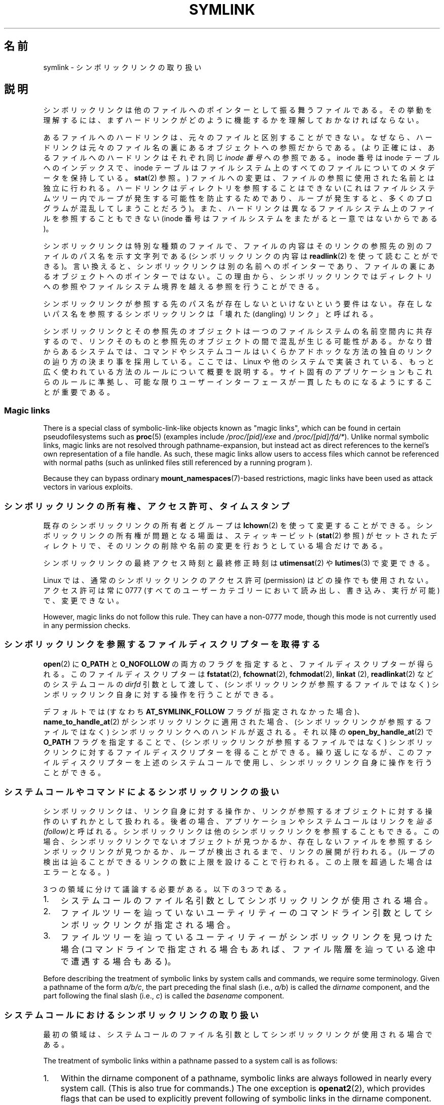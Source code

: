 .\" Copyright (c) 1992, 1993, 1994
.\"	The Regents of the University of California.  All rights reserved.
.\" and Copyright (C) 2008, 2014 Michael Kerrisk <mtk.manpages@gmail.com>
.\"
.\" %%%LICENSE_START(BSD_3_CLAUSE_UCB)
.\" Redistribution and use in source and binary forms, with or without
.\" modification, are permitted provided that the following conditions
.\" are met:
.\" 1. Redistributions of source code must retain the above copyright
.\"    notice, this list of conditions and the following disclaimer.
.\" 2. Redistributions in binary form must reproduce the above copyright
.\"    notice, this list of conditions and the following disclaimer in the
.\"    documentation and/or other materials provided with the distribution.
.\" 4. Neither the name of the University nor the names of its contributors
.\"    may be used to endorse or promote products derived from this software
.\"    without specific prior written permission.
.\"
.\" THIS SOFTWARE IS PROVIDED BY THE REGENTS AND CONTRIBUTORS ``AS IS'' AND
.\" ANY EXPRESS OR IMPLIED WARRANTIES, INCLUDING, BUT NOT LIMITED TO, THE
.\" IMPLIED WARRANTIES OF MERCHANTABILITY AND FITNESS FOR A PARTICULAR PURPOSE
.\" ARE DISCLAIMED.  IN NO EVENT SHALL THE REGENTS OR CONTRIBUTORS BE LIABLE
.\" FOR ANY DIRECT, INDIRECT, INCIDENTAL, SPECIAL, EXEMPLARY, OR CONSEQUENTIAL
.\" DAMAGES (INCLUDING, BUT NOT LIMITED TO, PROCUREMENT OF SUBSTITUTE GOODS
.\" OR SERVICES; LOSS OF USE, DATA, OR PROFITS; OR BUSINESS INTERRUPTION)
.\" HOWEVER CAUSED AND ON ANY THEORY OF LIABILITY, WHETHER IN CONTRACT, STRICT
.\" LIABILITY, OR TORT (INCLUDING NEGLIGENCE OR OTHERWISE) ARISING IN ANY WAY
.\" OUT OF THE USE OF THIS SOFTWARE, EVEN IF ADVISED OF THE POSSIBILITY OF
.\" SUCH DAMAGE.
.\" %%%LICENSE_END
.\"
.\"	@(#)symlink.7	8.3 (Berkeley) 3/31/94
.\" $FreeBSD: src/bin/ln/symlink.7,v 1.30 2005/02/13 22:25:09 ru Exp $
.\"
.\" 2008-06-11, mtk, Taken from FreeBSD 6.2 and heavily edited for
.\"     specific Linux details, improved readability, and man-pages style.
.\"
.\"*******************************************************************
.\"
.\" This file was generated with po4a. Translate the source file.
.\"
.\"*******************************************************************
.TH SYMLINK 7 2020\-06\-09 Linux "Linux Programmer's Manual"
.SH 名前
symlink \- シンボリックリンクの取り扱い
.SH 説明
シンボリックリンクは他のファイルへのポインターとして振る舞うファイルである。
その挙動を理解するには、まずハードリンクがどのように機能するかを理解しておかなければならない。
.PP
あるファイルへのハードリンクは、 元々のファイルと区別することができない。 なぜなら、
ハードリンクは元々のファイル名の裏にあるオブジェクトへの参照だからである。 (より正確には、 あるファイルへのハードリンクはそれぞれ同じ \fIinode
番号\fP への参照である。 inode 番号は inode テーブルへのインデックスで、 inode
テーブルはファイルシステム上のすべてのファイルについてのメタデータを保持している。 \fBstat\fP(2) 参照。)
ファイルへの変更は、ファイルの参照に使用された名前とは独立に行われる。 ハードリンクはディレクトリを参照することはできない
(これはファイルシステムツリー内でループが発生する可能性を防止するためであり、 ループが発生すると、 多くのプログラムが混乱してしまうことだろう)。
また、 ハードリンクは異なるファイルシステム上のファイルを参照することもできない (inode
番号はファイルシステムをまたがると一意ではないからである)。
.PP
シンボリックリンクは特別な種類のファイルで、 ファイルの内容はそのリンクの参照先の別のファイルのパス名を示す文字列である (シンボリックリンクの内容は
\fBreadlink\fP(2) を使って読むことができる)。 言い換えると、 シンボリックリンクは別の名前へのポインターであり、
ファイルの裏にあるオブジェクトへのポインターではない。 この理由から、
シンボリックリンクではディレクトリへの参照やファイルシステム境界を越える参照を行うことができる。
.PP
シンボリックリンクが参照する先のパス名が存在しないといけないという要件はない。 存在しないパス名を参照するシンボリックリンクは「壊れた
(dangling) リンク」と呼ばれる。
.PP
.\"
シンボリックリンクとその参照先のオブジェクトは一つのファイルシステムの名前空間内に共存するので、
リンクそのものと参照先のオブジェクトの間で混乱が生じる可能性がある。 かなり昔からあるシステムでは、
コマンドやシステムコールはいくらかアドホックな方法の独自のリンクの辿り方の決まり事を採用している。 ここでは、 Linux
や他のシステムで実装されている、 もっと広く使われている方法のルールについて概要を説明する。 サイト固有のアプリケーションもこれらのルールに準拠し、
可能な限りユーザーインターフェースが一貫したものになるようにすることが重要である。
.SS "Magic links"
There is a special class of symbolic\-link\-like objects known as "magic
links", which can be found in certain pseudofilesystems such as \fBproc\fP(5)
(examples include \fI/proc/[pid]/exe\fP and \fI/proc/[pid]/fd/*\fP).  Unlike
normal symbolic links, magic links are not resolved through
pathname\-expansion, but instead act as direct references to the kernel's own
representation of a file handle.  As such, these magic links allow users to
access files which cannot be referenced with normal paths (such as unlinked
files still referenced by a running program ).
.PP
.\"
Because they can bypass ordinary \fBmount_namespaces\fP(7)\-based restrictions,
magic links have been used as attack vectors in various exploits.
.SS シンボリックリンクの所有権、アクセス許可、タイムスタンプ
既存のシンボリックリンクの所有者とグループは \fBlchown\fP(2) を使って変更することができる。 シンボリックリンクの所有権が問題となる場面は、
スティッキービット (\fBstat\fP(2) 参照) がセットされたディレクトリで、 そのリンクの削除や名前の変更を行おうとしている場合だけである。
.PP
シンボリックリンクの最終アクセス時刻と最終修正時刻は \fButimensat\fP(2) や \fBlutimes\fP(3) で変更できる。
.PP
.\" Linux does not currently implement an lchmod(2).
Linux では、通常のシンボリックリンクのアクセス許可 (permission) はどの操作でも使用されない。 アクセス許可は常に 0777
(すべてのユーザーカテゴリーにおいて読み出し、書き込み、実行が可能) で、変更できない。
.PP
However, magic links do not follow this rule.  They can have a non\-0777
mode, though this mode is not currently used in any permission checks.

.\"
.\" The
.\" 4.4BSD
.\" system differs from historical
.\" 4BSD
.\" systems in that the system call
.\" .BR chown (2)
.\" has been changed to follow symbolic links.
.\" The
.\" .BR lchown (2)
.\" system call was added later when the limitations of the new
.\" .BR chown (2)
.\" became apparent.
.SS シンボリックリンクを参照するファイルディスクリプターを取得する
\fBopen\fP(2) に \fBO_PATH\fP と \fBO_NOFOLLOW\fP
の両方のフラグを指定すると、ファイルディスクリプターが得られる。このファイルディスクリプターは \fBfstatat\fP(2),
\fBfchownat\fP(2), \fBfchmodat\fP(2), \fBlinkat\fP (2), \fBreadlinkat\fP(2) などのシステムコールの
\fIdirfd\fP 引数として渡して、 (シンボリックリンクが参照するファイルではなく) シンボリックリンク自身に対する操作を行うことができる。
.PP
デフォルトでは (すなわち \fBAT_SYMLINK_FOLLOW\fP フラグが指定されなかった場合)、 \fBname_to_handle_at\fP(2)
がシンボリックリンクに適用された場合、 (シンボリックリンクが参照するファイルではなく) シンボリックリンクへのハンドルが返される。 それ以降の
\fBopen_by_handle_at\fP(2) で \fBO_PATH\fP フラグを指定することで、 (シンボリックリンクが参照するファイルではなく)
シンボリックリンクに対するファイルディスクリプターを得ることができる。 繰り返しになるが、 このファイルディスクリプターを上述のシステムコールで使用し、
シンボリックリンク自身に操作を行うことができる。
.SS システムコールやコマンドによるシンボリックリンクの扱い
シンボリックリンクは、 リンク自身に対する操作か、 リンクが参照するオブジェクトに対する操作のいずれかとして扱われる。 後者の場合、
アプリケーションやシステムコールはリンクを\fI辿る (follow)\fPと呼ばれる。 シンボリックリンクは他のシンボリックリンクを参照することもできる。
この場合、 シンボリックリンクでないオブジェクトが見つかるか、 存在しないファイルを参照するシンボリックリンクが見つかるか、 ループが検出されるまで、
リンクの展開が行われる。 (ループの検出は辿ることができるリンクの数に上限を設けることで行われる。 この上限を超過した場合はエラーとなる。)
.PP
3 つの領域に分けて議論する必要がある。以下の 3 つである。
.IP 1. 3
システムコールのファイル名引数としてシンボリックリンクが使用される場合。
.IP 2.
ファイルツリーを辿っていないユーティリティーのコマンドライン引数としてシンボリックリンクが指定される場合。
.IP 3.
ファイルツリーを辿っているユーティリティーがシンボリックリンクを見つけた場合 (コマンドラインで指定される場合もあれば、
ファイル階層を辿っている途中で遭遇する場合もある)。
.PP
.\"
Before describing the treatment of symbolic links by system calls and
commands, we require some terminology.  Given a pathname of the form
\fIa/b/c\fP, the part preceding the final slash (i.e., \fIa/b\fP)  is called the
\fIdirname\fP component, and the part following the final slash (i.e., \fIc\fP)
is called the \fIbasename\fP component.
.SS システムコールにおけるシンボリックリンクの取り扱い
最初の領域は、システムコールのファイル名引数としてシンボリックリンクが使用される場合である。
.PP
The treatment of symbolic links within a pathname passed to a system call is
as follows:
.IP 1. 3
Within the dirname component of a pathname, symbolic links are always
followed in nearly every system call.  (This is also true for commands.)
The one exception is \fBopenat2\fP(2), which provides flags that can be used to
explicitly prevent following of symbolic links in the dirname component.
.IP 2.
Except as noted below, all system calls follow symbolic links in the
basename component of a pathname.  For example, if there were a symbolic
link \fIslink\fP which pointed to a file named \fIafile\fP, the system call
\fIopen("slink" ...\&)\fP would return a file descriptor referring to the file
\fIafile\fP.
.PP
Various system calls do not follow links in the basename component of a
pathname, and operate on the symbolic link itself.  They are: \fBlchown\fP(2),
\fBlgetxattr\fP(2), \fBllistxattr\fP(2), \fBlremovexattr\fP(2), \fBlsetxattr\fP(2),
\fBlstat\fP(2), \fBreadlink\fP(2), \fBrename\fP(2), \fBrmdir\fP(2), and \fBunlink\fP(2).
.PP
.\" Maybe one day: .BR fchownat (2)
Certain other system calls optionally follow symbolic links in the basename
component of a pathname.  They are: \fBfaccessat\fP(2), \fBfchownat\fP(2),
\fBfstatat\fP(2), \fBlinkat\fP(2), \fBname_to_handle_at\fP(2), \fBopen\fP(2),
\fBopenat\fP(2), \fBopen_by_handle_at\fP(2), and \fButimensat\fP(2); see their manual
pages for details.  Because \fBremove\fP(3)  is an alias for \fBunlink\fP(2), that
library function also does not follow symbolic links.  When \fBrmdir\fP(2)  is
applied to a symbolic link, it fails with the error \fBENOTDIR\fP.
.PP
\fBlink\fP(2) については特別に議論が必要である。 POSIX.1\-2001 では \fBlink\fP(2) は \fIoldpath\fP
がシンボリックリンクであればこれを展開するように規定している。 しかしながら、 Linux はシンボリックリンクを展開しない。 (デフォルトでは
Solaris も同じだが、 適切なコンパイラーオプションを指定することで POSIX.1\-2001 で規定された動作をさせることができる。)
POSIX.1\-2008 では、どちらの動作の実装も認められるように規定が変更された。
.SS ファイルツリーを辿らないコマンド
二つ目の領域は、 ファイルツリーを辿らないコマンドの、 コマンドライン引数のファイル名としてシンボリックリンクが指定される場合である。
.PP
以下に述べる場合を除くと、 コマンドはコマンドライン引数で指定された名前のシンボリックリンクを辿る。 例えば、 \fIafile\fP
という名前のファイルを指しているシンボリックリンク \fIslink\fP があったとすると、 コマンド \fIcat slink\fP は \fIafile\fP
の内容を表示することになる。
.PP
大事な点として意識しておくべきなのは、 このルールが適用されるコマンドの中には、
オプション次第ではファイルツリーを辿る場合があるコマンドもあるということである。  例えば、 コマンド \fIchown file\fP
はこのルールに含まれるが、 コマンド \fIchown\ \-R file\fP はツリーを辿る動作をするのであてはまらない (後者の場合は、3
つ目の領域に該当する)。
.PP
シンボリックリンクを辿るのではなく、 コマンドがシンボリックリンク自身に対して操作を行うことを明示的に指示したい場合、 例えば、 \fIchown
slink\fP で \fIslink\fP がシンボリックリンクかどうかに関わらず、 \fIslink\fP のファイル自身の所有権を変更したい場合は、 \fI\-h\fP
オプションを使用すべきである。 上記の例では、 \fIchown root slink\fP は \fIslink\fP が参照するファイルの所有権を変更するが、
\fIchown\ \-h root slink\fP は \fIslink\fP 自身の所有権を変更する。
.PP
このルールにはいくつかの例外がある。
.IP * 2
コマンド \fBmv\fP(1) と \fBrm\fP(1) は引数で指定された名前のシンボリックリンクを辿らないが、
それぞれシンボリックリンク自身の名前変更と削除を行おうとする。 (シンボリックリンクが相対パスでファイルを参照している場合、
そのシンボリックリンクを別のディレクトリに移動すると、動かなくなることが非常によくある。 移動の結果、 パスが正しくないものになってしまうからである。)
.IP *
\fBls\fP(1) コマンドもこのルールの例外である。 昔からあるシステムとの互換性のため (\fBls\fP(1) がツリーを辿らない場合、つまり \fI\-R\fP
オプションが指定されなかった場合)、 \fBls\fP(1) コマンドはオプション \fI\-H\fP か \fI\-L\fP が指定された場合、もしくはオプション
\fI\-F\fP, \fI\-d\fP, \fI\-l\fP が指定されなかった場合、 引数として指定されたシンボリックリンクを辿る。 (\fBls\fP(1) コマンドは、
ファイルツリーを辿らない場合であっても、 オプション \fI\-H\fP と \fI\-L\fP がその動作に影響を与える唯一のコマンドである。)
.IP *
.\"
.\"The 4.4BSD system differs from historical 4BSD systems in that the
.\".BR chown (1)
.\"and
.\".BR chgrp (1)
.\"commands follow symbolic links specified on the command line.
\fBfile\fP(1) コマンドもこのルールの例外である。 \fBfile\fP(1) コマンドは、
デフォルトでは引数で指定されたシンボリックリンクを辿らない。 \fBfile\fP(1) コマンドは、 \fI\-L\fP オプションが指定された場合、
引数で指定されたシンボリックリンクを辿る。
.SS ファイルツリーを辿るコマンド
次のコマンドは指定された場合もしくは常にファイルツリーを辿る: \fBchgrp\fP(1), \fBchmod\fP(1), \fBchown\fP(1),
\fBcp\fP(1), \fBdu\fP(1), \fBfind\fP(1), \fBls\fP(1), \fBpax\fP(1), \fBrm\fP(1), \fBtar\fP(1)。
.PP
重要なのは、 ファイルツリーを辿っている際に見つかったシンボリックリンクにも、 コマンドライン引数として渡されたシンボリックリンクにも、
以下のルールが等しく適用される点である。
.PP
「1 つ目のルール」は、 ディレクトリ以外のファイルを参照するシンボリックリンクに適用される。
シンボリックリンクに適用される操作はシンボリックリンク自身に行われるが、 そうでない場合はリンクは無視される。
.PP
コマンド \fIrm\ \-r slink directory\fP は \fIslink\fP を削除するとともに、
ファイルツリーを辿る途中で見つけたシンボリックリンクも削除する。 シンボリックリンクは削除できるからである。 \fBrm\fP(1) が \fIslink\fP
が参照するファイルに影響をおよぼすことはない。
.PP
「2 つ目のルール」は、 ディレクトリを参照するシンボリックリンクに適用される。 デフォルトでは、 ディレクトリを参照するシンボリックリンクを辿らない。
この動作はしばしば「物理的な」ツリー探索 ("physical" walk) と呼ばれる。 これに対して
(ディレクトリを参照するシンボリックリンクを辿る場合は) 「論理的な」ツリー探索 ("logical" walk) と呼ばれる。
.PP
一貫性を持たせるため、ファイルツリーを辿るコマンドが可能な限り従っている慣習がいくつかある。
.IP * 2
\fI\-H\fP ("half\-logical") フラグを指定すると、 参照先のファイル種別に関わらず、
コマンドにコマンドラインで指定されたシンボリックリンクを辿らせることができる。 このフラグは、
コマンドラインの名前空間を論理的な名前空間のように見せるためのものである。 (常にファイルツリーを辿るわけではないコマンドでは、 \fI\-R\fP
フラグを一緒に指定しない限り、 \fI\-H\fP フラグは無視される点に注意。)
.IP
例えば、 コマンド \fIchown\ \-HR user slink\fP は \fIslink\fP が指すファイルを頂点とするファイル階層を辿る。 \fI\-H\fP
は上記で説明した \fI\-h\fP フラグとは同じではないことに注意。 \fI\-H\fP フラグを指定すると、 アクションを実行する場合でも、
ツリーを辿る場合でも、 コマンドラインで指定されたシンボリックリンクの解決 (dereference) を行う。
ユーザーがシンボリックリンクが指すファイル名を指定したのと同じように見える。
.IP *
\fI\-L\fP ("logical") フラグを指定すると、 参照先のファイル種別に関わらず、 コマンドが、
コマンドラインで指定された名前のシンボリックリンクも、 ファイルツリーを辿る際に見つけたシンボリックリンクも辿るようになる。 このフラグは、
名前空間全体を論理的な名前空間のように見せるためのものである。 (常にファイルツリーを辿るわけではないコマンドでは、 \fI\-R\fP
フラグを一緒に指定しない限り、 \fI\-L\fP フラグは無視される点に注意。)
.IP
例えば、 コマンド \fIchown\ \-LR user slink\fP は \fIslink\fP が参照するファイルの所有者を変更する。
\fIslink\fP がディレクトリを参照する場合、 \fBchown\fP はそのシンボリックリンクが参照するディレクトリを頂点とするファイル階層を辿る。
また、 \fBchown\fP が辿るファイルツリー内でシンボリックリンクが見つかった場合、 \fIslink\fP と同じように処理される。
.IP *
\fI\-P\fP ("physical") フラグを指定すると、 コマンドはデフォルトの動作をするようになる。
このフラグは名前空間全体を物理的な名前空間のように見せるためのものである。
.PP
デフォルトでファイルツリーを辿らないコマンドでは、 \fI\-R\fP フラグが同時に指定されなかった場合、 フラグ \fI\-H\fP, \fI\-L\fP, \fI\-P\fP
は無視される。 また、 \fI\-H\fP, \fI\-L\fP, \fI\-P\fP は複数回同時に指定できるが、 最後に指定されたオプションでコマンドの動作が決定される。
この動作は、 コマンドのエイリアスにある動作を指定しておいて、 コマンドラインでその動作を上書きできるようにするためである。
.PP
コマンド \fBls\fP(1) と \fBrm\fP(1) には、 これらのルールに対する例外がある。
.IP * 2
\fBrm\fP(1) コマンドは、 参照先のファイルではなく、シンボリックリンクに対して操作を行う。 したがって、 シンボリックリンクを辿ることはない。
\fBrm\fP(1) コマンドはオプション \fI\-H\fP, \fI\-L\fP, \fI\-P\fP をサポートしていない。
.IP *
古いシステムとの互換性を持たせるため、 \fBls\fP(1) コマンドは少し違った動作をする。 オプション \fI\-F\fP, \fI\-d\fP, \fI\-l\fP
を指定した場合、 \fBls\fP(1) はコマンドラインで指定されたシンボリックリンクを辿る。 \fI\-L\fP フラグが指定された場合、
コマンドラインで指定された場合でも、 ファイルツリーを辿る際に見つかった場合でも、 ファイル種別に関わらず、 \fBls\fP(1)
はすべてのシンボリックリンクを辿る。
.SH 関連項目
\fBchgrp\fP(1), \fBchmod\fP(1), \fBfind\fP(1), \fBln\fP(1), \fBls\fP(1), \fBmv\fP(1),
\fBnamei\fP(1), \fBrm\fP(1), \fBlchown\fP(2), \fBlink\fP(2), \fBlstat\fP(2),
\fBreadlink\fP(2), \fBrename\fP(2), \fBsymlink\fP(2), \fBunlink\fP(2), \fButimensat\fP(2),
\fBlutimes\fP(3), \fBpath_resolution\fP(7)
.SH この文書について
この man ページは Linux \fIman\-pages\fP プロジェクトのリリース 5.10 の一部である。プロジェクトの説明とバグ報告に関する情報は
\%https://www.kernel.org/doc/man\-pages/ に書かれている。
